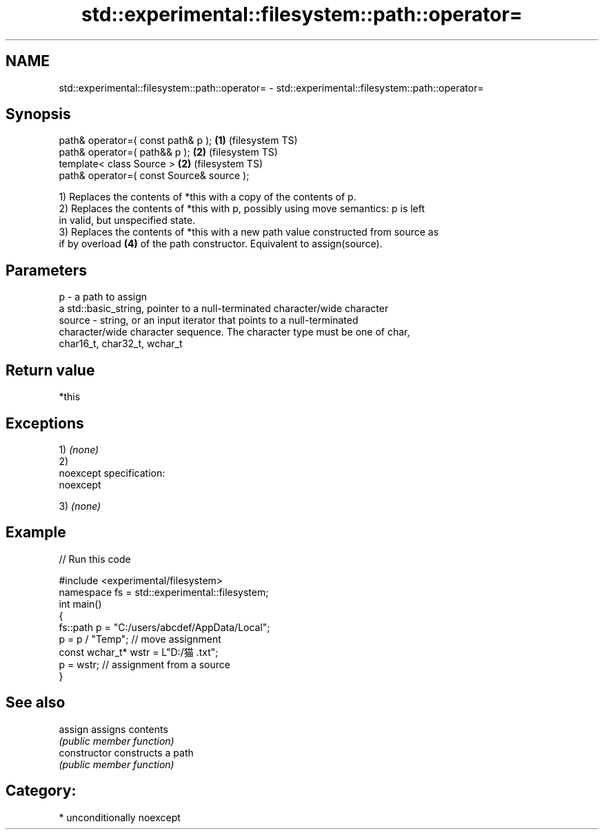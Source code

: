.TH std::experimental::filesystem::path::operator= 3 "Nov 25 2015" "2.1 | http://cppreference.com" "C++ Standard Libary"
.SH NAME
std::experimental::filesystem::path::operator= \- std::experimental::filesystem::path::operator=

.SH Synopsis
   path& operator=( const path& p );        \fB(1)\fP (filesystem TS)
   path& operator=( path&& p );             \fB(2)\fP (filesystem TS)
   template< class Source >                 \fB(2)\fP (filesystem TS)
   path& operator=( const Source& source );

   1) Replaces the contents of *this with a copy of the contents of p.
   2) Replaces the contents of *this with p, possibly using move semantics: p is left
   in valid, but unspecified state.
   3) Replaces the contents of *this with a new path value constructed from source as
   if by overload \fB(4)\fP of the path constructor. Equivalent to assign(source).

.SH Parameters

   p      - a path to assign
            a std::basic_string, pointer to a null-terminated character/wide character
   source - string, or an input iterator that points to a null-terminated
            character/wide character sequence. The character type must be one of char,
            char16_t, char32_t, wchar_t

.SH Return value

   *this

.SH Exceptions

   1) \fI(none)\fP
   2)
   noexcept specification:  
   noexcept
     
   3) \fI(none)\fP

.SH Example

   
// Run this code

 #include <experimental/filesystem>
 namespace fs = std::experimental::filesystem;
 int main()
 {
     fs::path p = "C:/users/abcdef/AppData/Local";
     p = p / "Temp"; // move assignment
     const wchar_t* wstr = L"D:/猫.txt";
     p = wstr; // assignment from a source
 }

.SH See also

   assign        assigns contents
                 \fI(public member function)\fP 
   constructor   constructs a path
                 \fI(public member function)\fP 

.SH Category:

     * unconditionally noexcept
